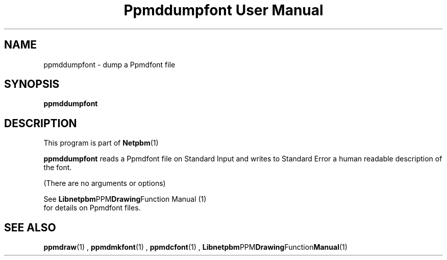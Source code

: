 \
.\" This man page was generated by the Netpbm tool 'makeman' from HTML source.
.\" Do not hand-hack it!  If you have bug fixes or improvements, please find
.\" the corresponding HTML page on the Netpbm website, generate a patch
.\" against that, and send it to the Netpbm maintainer.
.TH "Ppmddumpfont User Manual" 0 "September 2005" "netpbm documentation"

.SH NAME

ppmddumpfont - dump a Ppmdfont file

.UN synopsis
.SH SYNOPSIS

\fBppmddumpfont\fP


.UN description
.SH DESCRIPTION
.PP
This program is part of
.BR Netpbm (1)
.
.PP
\fBppmddumpfont\fP reads a Ppmdfont file on Standard Input and
writes to Standard Error a human readable description of the font.
.PP
(There are no arguments or options)
.PP
See
.BR Libnetpbm PPM Drawing Function
Manual (1)
 for details on Ppmdfont files.

.UN seealso
.SH SEE ALSO
.BR ppmdraw (1)
,
.BR ppmdmkfont (1)
,
.BR ppmdcfont (1)
,
.BR Libnetpbm PPM Drawing Function Manual (1)
